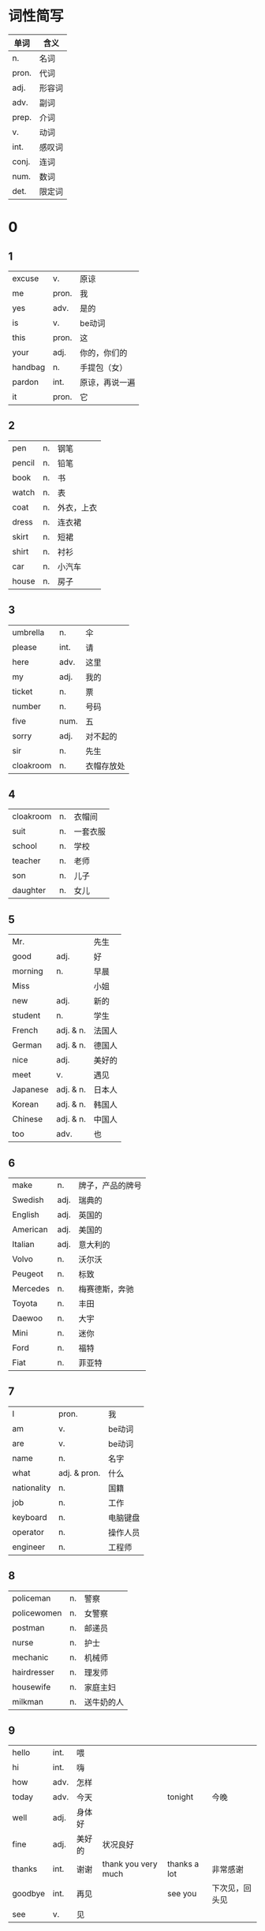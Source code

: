 * 词性简写
  |-------+--------|
  | 单词  | 含义   |
  |-------+--------|
  | n.    | 名词   |
  | pron. | 代词   |
  | adj.  | 形容词 |
  | adv.  | 副词   |
  | prep. | 介词   |
  | v.    | 动词   |
  | int.  | 感叹词 |
  | conj. | 连词   |
  | num.  | 数词   |
  | det.  | 限定词 |
  |-------+--------|

* 0
** 1
   |---------+-------+----------------|
   | excuse  | v.    | 原谅           |
   | me      | pron. | 我             |
   | yes     | adv.  | 是的           |
   | is      | v.    | be动词         |
   | this    | pron. | 这             |
   | your    | adj.  | 你的，你们的   |
   | handbag | n.    | 手提包（女）   |
   | pardon  | int.  | 原谅，再说一遍 |
   | it      | pron. | 它             |
   |---------+-------+----------------|

** 2
   |--------+----+------------|
   | pen    | n. | 钢笔       |
   | pencil | n. | 铅笔       |
   | book   | n. | 书         |
   | watch  | n. | 表         |
   | coat   | n. | 外衣，上衣 |
   | dress  | n. | 连衣裙     |
   | skirt  | n. | 短裙       |
   | shirt  | n. | 衬衫       |
   | car    | n. | 小汽车     |
   | house  | n. | 房子       |
   |--------+----+------------|

** 3
   |-----------+------+------------|
   | umbrella  | n.   | 伞         |
   | please    | int. | 请         |
   | here      | adv. | 这里       |
   | my        | adj. | 我的       |
   | ticket    | n.   | 票         |
   | number    | n.   | 号码       |
   | five      | num. | 五         |
   | sorry     | adj. | 对不起的   |
   | sir       | n.   | 先生       |
   | cloakroom | n.   | 衣帽存放处 |
   |-----------+------+------------|

** 4
   |-----------+----+----------|
   | cloakroom | n. | 衣帽间   |
   | suit      | n. | 一套衣服 |
   | school    | n. | 学校     |
   | teacher   | n. | 老师     |
   | son       | n. | 儿子     |
   | daughter  | n. | 女儿     |
   |-----------+----+----------|

** 5
   |----------+-----------+--------|
   | Mr.      |           | 先生   |
   | good     | adj.      | 好     |
   | morning  | n.        | 早晨   |
   | Miss     |           | 小姐   |
   | new      | adj.      | 新的   |
   | student  | n.        | 学生   |
   | French   | adj. & n. | 法国人 |
   | German   | adj. & n. | 德国人 |
   | nice     | adj.      | 美好的 |
   | meet     | v.        | 遇见   |
   | Japanese | adj. & n. | 日本人 |
   | Korean   | adj. & n. | 韩国人 |
   | Chinese  | adj. & n. | 中国人 |
   | too      | adv.      | 也     |
   |----------+-----------+--------|

** 6
   |----------+------+------------------|
   | make     | n.   | 牌子，产品的牌号 |
   | Swedish  | adj. | 瑞典的           |
   | English  | adj. | 英国的           |
   | American | adj. | 美国的           |
   | Italian  | adj. | 意大利的         |
   | Volvo    | n.   | 沃尔沃           |
   | Peugeot  | n.   | 标致             |
   | Mercedes | n.   | 梅赛德斯，奔驰   |
   | Toyota   | n.   | 丰田             |
   | Daewoo   | n.   | 大宇             |
   | Mini     | n.   | 迷你             |
   | Ford     | n.   | 福特             |
   | Fiat     | n.   | 菲亚特           |
   |----------+------+------------------|

** 7
   |-------------+--------------+----------|
   | I           | pron.        | 我       |
   | am          | v.           | be动词   |
   | are         | v.           | be动词   |
   | name        | n.           | 名字     |
   | what        | adj. & pron. | 什么     |
   | nationality | n.           | 国籍     |
   | job         | n.           | 工作     |
   | keyboard    | n.           | 电脑键盘 |
   | operator    | n.           | 操作人员 |
   | engineer    | n.           | 工程师   |
   |-------------+--------------+----------|

** 8
   |-------------+----+------------|
   | policeman   | n. | 警察       |
   | policewomen | n. | 女警察     |
   | postman     | n. | 邮递员     |
   | nurse       | n. | 护士       |
   | mechanic    | n. | 机械师     |
   | hairdresser | n. | 理发师     |
   | housewife   | n. | 家庭主妇   |
   | milkman     | n. | 送牛奶的人 |
   |-------------+----+------------|

** 9
   |---------+------+--------+---------------------+--------------+----------------|
   | hello   | int. | 喂     |                     |              |                |
   | hi      | int. | 嗨     |                     |              |                |
   | how     | adv. | 怎样   |                     |              |                |
   | today   | adv. | 今天   |                     | tonight      | 今晚           |
   | well    | adj. | 身体好 |                     |              |                |
   | fine    | adj. | 美好的 | 状况良好            |              |                |
   | thanks  | int. | 谢谢   | thank you very much | thanks a lot | 非常感谢       |
   | goodbye | int. | 再见   |                     | see you      | 下次见，回头见 |
   | see     | v.   | 见     |                     |              |                |
   |---------+------+--------+---------------------+--------------+----------------|

* 1
** 10
   |-------+------+--------+------------------+------+----------------------|
   | fat   | adj. | 胖的   |                  |      |                      |
   | woman | n.   | 女人   |                  | lady | 女士（文明场合使用） |
   | thin  | adj. | 瘦的   |                  |      |                      |
   | tall  | adj. | 高的   | 人的个子、建筑等 |      |                      |
   | short | adj. | 矮的   |                  |      |                      |
   | dirty | adj. | 脏的   |                  |      |                      |
   | clean | adj. | 干净的 |                  |      |                      |
   | hot   | adj. | 热的   |                  |      |                      |
   | cold  | adj. | 冷的   |                  |      |                      |
   | old   | adj. | 老的   |                  |      |                      |
   | young | adj. | 年轻的 |                  |      |                      |
   | busy  | adj. | 忙的   |                  |      |                      |
   | lazy  | adj. | 懒的   |                  |      |                      |
   |-------+------+--------+------------------+------+----------------------|
